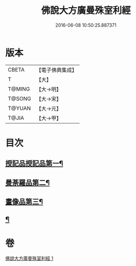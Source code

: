 #+TITLE: 佛說大方廣曼殊室利經 
#+DATE: 2016-06-08 10:50:25.887371

* 版本
 |     CBETA|【電子佛典集成】|
 |         T|【大】     |
 |    T@MING|【大→明】   |
 |    T@SONG|【大→宋】   |
 |    T@YUAN|【大→元】   |
 |     T@JIA|【大→甲】   |

* 目次
** [[file:KR6j0309_001.txt::001-0450a9][授記品授記品第一¶]]
** [[file:KR6j0309_001.txt::001-0451c9][曼荼羅品第二¶]]
** [[file:KR6j0309_001.txt::001-0452c27][畫像品第三¶]]
** [[file:KR6j0309_001.txt::001-0453b4][¶]]

* 卷
[[file:KR6j0309_001.txt][佛說大方廣曼殊室利經 1]]

